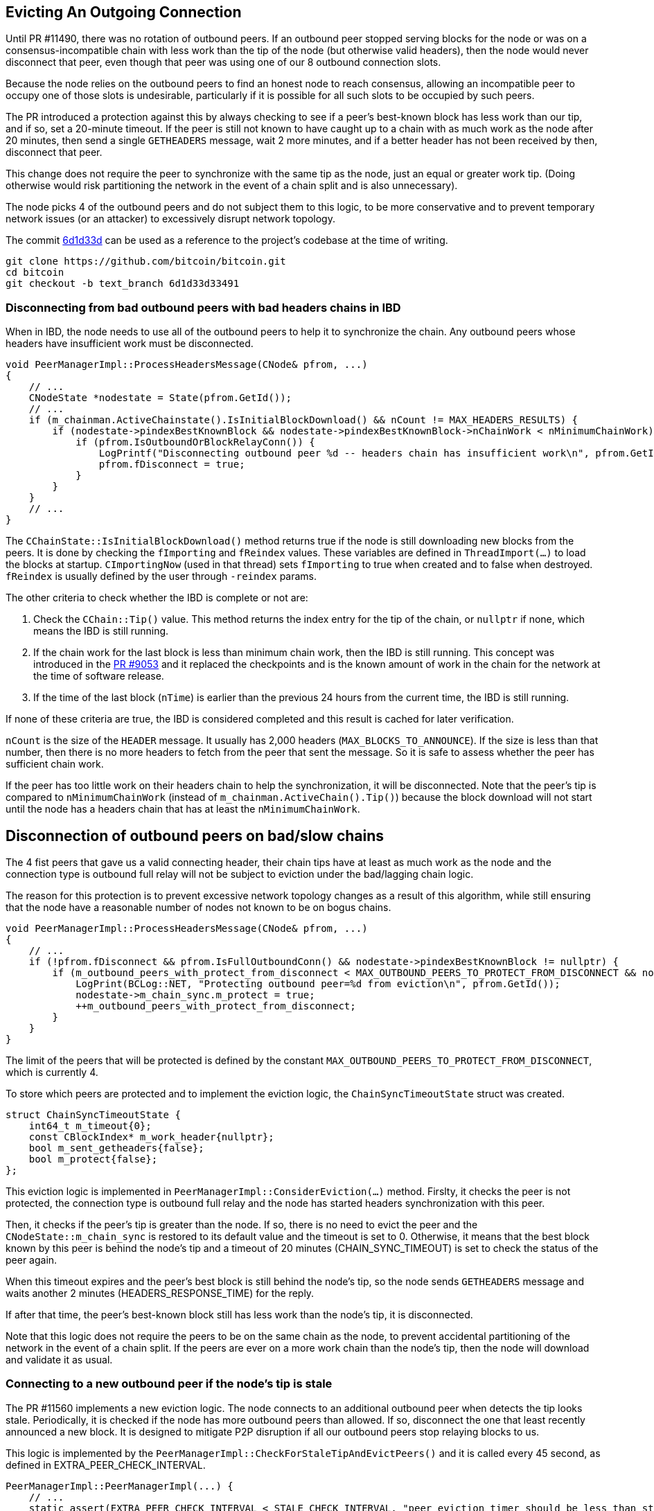 [[evicting_outgoing_connection]]
== Evicting An Outgoing Connection

Until PR #11490, there was no rotation of outbound peers. If an outbound peer stopped serving blocks for the node or was on a consensus-incompatible chain with less work than the tip of the node (but otherwise valid headers), then the node would never disconnect that peer, even though that peer was using one of our 8 outbound connection slots.

Because the node relies on the outbound peers to find an honest node to reach consensus, allowing an incompatible peer to occupy one of those slots is undesirable, particularly if it is possible for all such slots to be occupied by such peers. 

The PR introduced a protection against this by always checking to see if a peer's best-known block has less work than our tip, and if so, set a 20-minute timeout. If the peer is still not known to have caught up to a chain with as much work as the node after 20 minutes, then send a single `GETHEADERS` message, wait 2 more minutes, and if a better header has not been received by then, disconnect that peer.

This change does not require the peer to synchronize with the same tip as the node, just an equal or greater work tip. (Doing otherwise would risk partitioning the network in the event of a chain split and is also unnecessary).

The node picks 4 of the outbound peers and do not subject them to this logic, to be more conservative and to prevent temporary network issues (or an attacker) to excessively disrupt network topology.

The commit https://github.com/bitcoin/bitcoin/commit/6d1d33d33491a98bb0dbf64ea7e4743200e71474[6d1d33d] can be used as a reference to the project’s codebase at the time of writing.

 git clone https://github.com/bitcoin/bitcoin.git
 cd bitcoin
 git checkout -b text_branch 6d1d33d33491

[[disconnecting_headers_chains_ibd]]
=== Disconnecting from bad outbound peers with bad headers chains in IBD 

When in IBD, the node needs to use all of the outbound peers to help it to synchronize the chain. Any outbound peers whose headers have insufficient work must be disconnected.

[source,c++]  
----
void PeerManagerImpl::ProcessHeadersMessage(CNode& pfrom, ...)
{
    // ...
    CNodeState *nodestate = State(pfrom.GetId());
    // ...
    if (m_chainman.ActiveChainstate().IsInitialBlockDownload() && nCount != MAX_HEADERS_RESULTS) {
        if (nodestate->pindexBestKnownBlock && nodestate->pindexBestKnownBlock->nChainWork < nMinimumChainWork) {
            if (pfrom.IsOutboundOrBlockRelayConn()) {
                LogPrintf("Disconnecting outbound peer %d -- headers chain has insufficient work\n", pfrom.GetId());
                pfrom.fDisconnect = true;
            }
        }
    }
    // ...
}
----

The `CChainState::IsInitialBlockDownload()` method returns true if the node is still downloading new blocks from the peers. It is done by checking the `fImporting` and `fReindex` values. These variables are defined in `ThreadImport(…​)` to load the blocks at startup. `CImportingNow` (used in that thread) sets `fImporting` to true when created and to false when destroyed. `fReindex` is usually defined by the user through `-reindex` params.

The other criteria to check whether the IBD is complete or not are:

. Check the `CChain::Tip()` value. This method returns the index entry for the tip of the chain, or `nullptr` if none, which means the IBD is still running.

. If the chain work for the last block is less than minimum chain work, then the IBD is still running. This concept was introduced in the https://github.com/bitcoin/bitcoin/pull/9053[PR #9053] and it replaced the checkpoints and is the known amount of work in the chain for the network at the time of software release.

. If the time of the last block (`nTime`) is earlier than the previous 24 hours from the current time, the IBD is still running.

If none of these criteria are true, the IBD is considered completed and this result is cached for later verification.

`nCount` is the size of the `HEADER` message. It usually has 2,000 headers (`MAX_BLOCKS_TO_ANNOUNCE`). If the size is less than that number, then there is no more headers to fetch from the peer that sent the message. So it is safe to assess whether the peer has sufficient chain work.

If the peer has too little work on their headers chain to help the synchronization, it will be disconnected. Note that the peer's tip is compared to `nMinimumChainWork` (instead of `m_chainman.ActiveChain().Tip()`) because the block download will not start until the node has a headers chain that has at least the `nMinimumChainWork`.

[[disconnection_bad_slow]]
== Disconnection of outbound peers on bad/slow chains

The 4 fist peers that gave us a valid connecting header, their chain tips have at least as much work as the node and the connection type is outbound full relay will not be subject to eviction under the bad/lagging chain logic.

The reason for this protection is to prevent excessive network topology changes as a result of this algorithm, while still ensuring that the node have a reasonable number of nodes not known to be on bogus chains.

[source,c++]  
----
void PeerManagerImpl::ProcessHeadersMessage(CNode& pfrom, ...)
{
    // ...
    if (!pfrom.fDisconnect && pfrom.IsFullOutboundConn() && nodestate->pindexBestKnownBlock != nullptr) {
        if (m_outbound_peers_with_protect_from_disconnect < MAX_OUTBOUND_PEERS_TO_PROTECT_FROM_DISCONNECT && nodestate->pindexBestKnownBlock->nChainWork >= m_chainman.ActiveChain().Tip()->nChainWork && !nodestate->m_chain_sync.m_protect) {
            LogPrint(BCLog::NET, "Protecting outbound peer=%d from eviction\n", pfrom.GetId());
            nodestate->m_chain_sync.m_protect = true;
            ++m_outbound_peers_with_protect_from_disconnect;
        }
    }
}
----

The limit of the peers that will be protected is defined by the constant `MAX_OUTBOUND_PEERS_TO_PROTECT_FROM_DISCONNECT`, which is currently 4.

To store which peers are protected and to implement the eviction logic, the `ChainSyncTimeoutState` struct was created.

[source,c++]  
----
struct ChainSyncTimeoutState {
    int64_t m_timeout{0};
    const CBlockIndex* m_work_header{nullptr};
    bool m_sent_getheaders{false};
    bool m_protect{false};
};
----

This eviction logic is implemented in `PeerManagerImpl::ConsiderEviction(...)` method. Firslty, it checks the peer is not protected, the connection type is outbound full relay and the node has started headers synchronization with this peer.

Then, it checks if the peer's tip is greater than the node. If so, there is no need to evict the peer and the `CNodeState::m_chain_sync` is restored to its default value and the timeout is set to 0. Otherwise, it means that the best block known by this peer is behind the node's tip and a timeout of 20 minutes (CHAIN_SYNC_TIMEOUT) is set to check the status of the peer again.

When this timeout expires and the peer's best block is still behind the node's tip, so the node sends `GETHEADERS` message and waits another 2 minutes (HEADERS_RESPONSE_TIME) for the reply.

If after that time, the peer's best-known block still has less work than the node's tip, it is disconnected.

Note that this logic does not require the peers to be on the same chain as the node, to prevent accidental partitioning of the network in the event of a chain split. If the peers are ever on a more work chain than the node's tip, then the node will download and validate it as usual.

[[connecting_new_peer]]
=== Connecting to a new outbound peer if the node's tip is stale

The PR #11560 implements a new eviction logic. The node connects to an additional outbound peer when detects the tip looks stale. Periodically, it is checked if the node has more outbound peers than allowed. If so, disconnect the one that least recently announced a new block. It is designed to mitigate P2P disruption if all our outbound peers stop relaying blocks to us.

This logic is implemented by the `PeerManagerImpl::CheckForStaleTipAndEvictPeers()` and it is called every 45 second, as defined in EXTRA_PEER_CHECK_INTERVAL.

[source,c++]  
----
PeerManagerImpl::PeerManagerImpl(...) {
    // ...
    static_assert(EXTRA_PEER_CHECK_INTERVAL < STALE_CHECK_INTERVAL, "peer eviction timer should be less than stale tip check timer");
    scheduler.scheduleEvery([this] { this->CheckForStaleTipAndEvictPeers(); }, std::chrono::seconds{EXTRA_PEER_CHECK_INTERVAL});
    // ...
}
----

Note that checking for extra outbound peers and disconnecting them (EXTRA_PEER_CHECK_INTERVAL) must be more frequent than checking for stale tips (STALE_CHECK_INTERVAL).

The next time to check for stale tips is stored in `m_stale_tip_check_time` variable. The default value for `STALE_CHECK_INTERVAL` is 10 minutes.

So every 10 minutes, if the node is not in IBD, the network is active and outbound connections are enabled, `TipMayBeStale()` is called to perform this check.

[source,c++]  
----
bool PeerManagerImpl::TipMayBeStale()
{
    AssertLockHeld(cs_main);
    const Consensus::Params& consensusParams = m_chainparams.GetConsensus();
    if (m_last_tip_update == 0) {
        m_last_tip_update = GetTime();
    }
    return m_last_tip_update < GetTime() - consensusParams.nPowTargetSpacing * 3 && mapBlocksInFlight.empty();
}
----

This method verifies if the node has not received blocks for 30 minutes and if there are no blocks being downloaded. In that case, it is potentially a stale tip event and `CConnman::SetTryNewOutboundPeer(bool flag)` is called to enable extra outbound connections.

`nPowTargetSpacing` is the average block time expected by the node. And `mapBlocksInFlight` maps the blocks that are being downloaded. `m_last_tip_update` is updated when a new block is connected.

The node knows whether or not to connect to extra outbound  peers by calling `CConnman::GetTryNewOutboundPeer()` in the thread `CConnman::ThreadOpenConnections`.


[source,c++]  
----
void PeerManagerImpl::CheckForStaleTipAndEvictPeers()
{
    // ...
    EvictExtraOutboundPeers(time_in_seconds);

    if (time_in_seconds > m_stale_tip_check_time) {
        if (!fImporting && !fReindex && m_connman.GetNetworkActive() && m_connman.GetUseAddrmanOutgoing() && TipMayBeStale()) {
            LogPrintf("Potential stale tip detected, will try using extra outbound peer (last tip update: %d seconds ago)\n", time_in_seconds - m_last_tip_update);
            m_connman.SetTryNewOutboundPeer(true);
        } else if (m_connman.GetTryNewOutboundPeer()) {
            m_connman.SetTryNewOutboundPeer(false);
        }
        m_stale_tip_check_time = time_in_seconds + STALE_CHECK_INTERVAL;
    }
    // ...
}
----

The `EvictExtraOutboundPeers()` first checks if the node has any extra block-relay-only peers and if so, disconnects the youngest unless it has given the node a block -- in which case, compare with the second-youngest, and out of those two, disconnect the peer who least recently gave the node a block.

The youngest block-relay-only peer might be the extra peer that the node has temporarily connected to synchronize the node's tip. Note that higher node id (CNode::id) is used as a measure for most recent connection.

The peer will only be evicted if it has been connected longer than 30 second (MINIMUM_CONNECT_TIME) and there is no block being fetched from it. This ensures the block has been connected enough to complete the handshake.

After handling the block-relay-only connections, `EvictExtraOutboundPeers()` checks whether the node has too many outbound-full-relay peers.

If so, it disconnects one, choosing the  peer that  least recently announced a new block. If there are peers with the same announcement time (`CNodeState::m_last_block_announcement`), the one with higher node id (CNode::id) will be selected.
[[summary]]
=== Summary

The node has two mechanisms to evict outbound peer stopped serving blocks for the node.

The first one is to disconnect from bad outbound peers with bad headers chains in IBD.

The second mechanism is to connect to new peers and evict ones if the node detects a potential stale tip event.